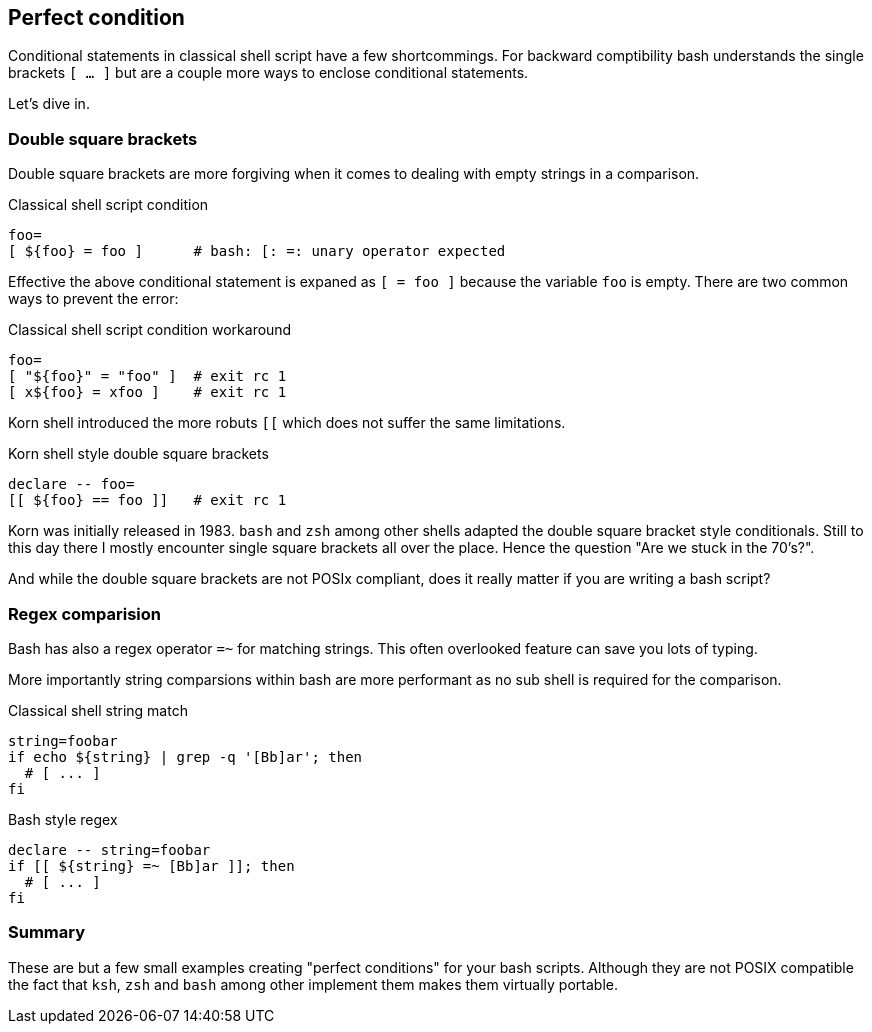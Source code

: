 [[conditionals]]
== Perfect condition

[.notes]
--
Conditional statements in classical shell script have a few
shortcommings. For backward comptibility bash understands
the single brackets `[ ... ]` but are a couple more ways
to enclose conditional statements.

Let's dive in.
--

=== Double square brackets

Double square brackets are more forgiving when 
it comes to dealing with empty strings in a comparison. 

ifdef::backend-revealjs[=== !]

.Classical shell script condition
[source,bash]
----
foo=
[ ${foo} = foo ]      # bash: [: =: unary operator expected
----

Effective the above conditional statement is expaned as
`[ = foo ]` because the variable `foo` is empty.
There are two common ways to prevent the error:

.Classical shell script condition workaround
[source,bash]
----
foo=
[ "${foo}" = "foo" ]  # exit rc 1
[ x${foo} = xfoo ]    # exit rc 1
----

ifdef::backend-revealjs[=== !]

Korn shell introduced the more robuts `[[` which does not
suffer the same limitations. 

.Korn shell style double square brackets
[source,bash]
----
declare -- foo=
[[ ${foo} == foo ]]   # exit rc 1
----

[.notes]
--
Korn was initially released in 1983. `bash` and `zsh` among other
shells adapted the double square bracket style conditionals.
Still to this day there I mostly encounter single square brackets all
over the place. Hence the question "Are we stuck in the 70's?".

And while the double square brackets are not POSIx compliant, does
it really matter if you are writing a bash script?
--

//// 
=== Double parentheses

TBD

.General substitutions
[source,bash]
----
declare -i number=1
(( ${number} > 0 ))           # exit rc 0
----
////

=== Regex comparision

Bash has also a regex operator `=~` for matching strings.
This often overlooked feature can save you lots of typing. 

[.notes]
--
More importantly string comparsions within bash are more
performant as no sub shell is required for the comparison.
--

.Classical shell string match
[source,bash]
----
string=foobar
if echo ${string} | grep -q '[Bb]ar'; then
  # [ ... ]   
fi
----

.Bash style regex
[source,bash]
----
declare -- string=foobar
if [[ ${string} =~ [Bb]ar ]]; then
  # [ ... ]
fi
----

=== Summary

These are but a few small examples creating "perfect conditions"
for your bash scripts. Although they are not POSIX compatible
the fact that `ksh`, `zsh` and `bash` among other implement them
makes them virtually portable.  

